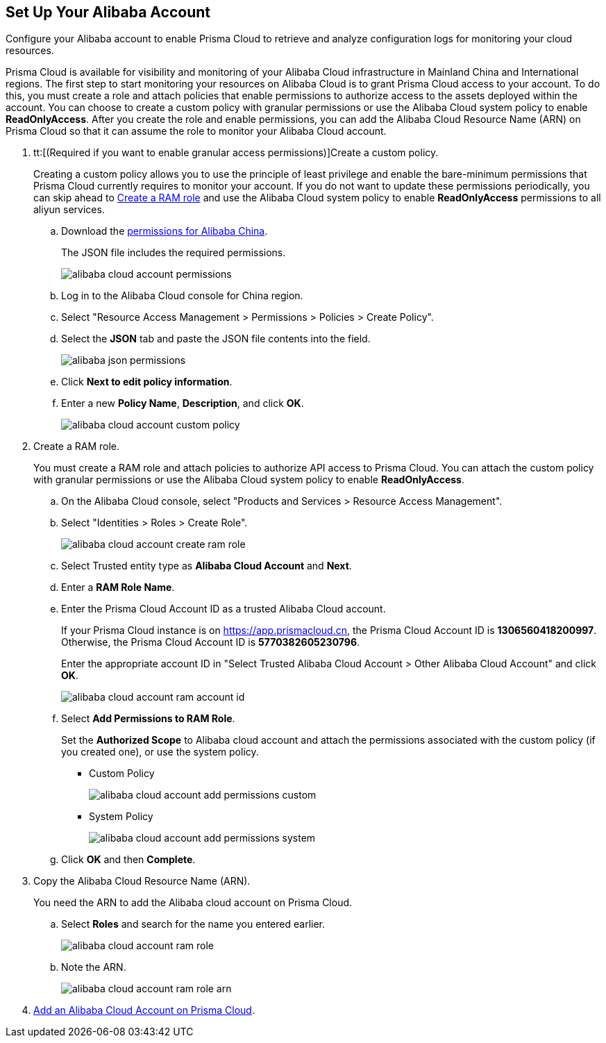 :topic_type: task
[.task]
[#idee726cec-b150-4834-b1f3-1c41e7ade8a8]
== Set Up Your Alibaba Account

Configure your Alibaba account to enable Prisma Cloud to retrieve and analyze configuration logs for monitoring your cloud resources.

Prisma Cloud is available for visibility and monitoring of your Alibaba Cloud infrastructure in Mainland China and International regions. The first step to start monitoring your resources on Alibaba Cloud is to grant Prisma Cloud access to your account. To do this, you must create a role and attach policies that enable permissions to authorize access to the assets deployed within the account. You can choose to create a custom policy with granular permissions or use the Alibaba Cloud system policy to enable *ReadOnlyAccess*. After you create the role and enable permissions, you can add the Alibaba Cloud Resource Name (ARN) on Prisma Cloud so that it can assume the role to monitor your Alibaba Cloud account.

[.procedure]
. tt:[(Required if you want to enable granular access permissions)]Create a custom policy.
+
Creating a custom policy allows you to use the principle of least privilege and enable the bare-minimum permissions that Prisma Cloud currently requires to monitor your account. If you do not want to update these permissions periodically, you can skip ahead to xref:#idee726cec-b150-4834-b1f3-1c41e7ade8a8/id2edd9ad0-0cc6-45db-92cc-25c14fc56ce0[Create a RAM role] and use the Alibaba Cloud system policy to enable *ReadOnlyAccess* permissions to all aliyun services.
+
.. Download the https://redlock-public.s3.amazonaws.com/alibaba_cloud/alibaba-ram-policy-readonly-document[permissions for Alibaba China].
+
The JSON file includes the required permissions.
+
image::alibaba-cloud-account-permissions.png[scale=30]

.. Log in to the Alibaba Cloud console for China region.

.. Select "Resource Access Management > Permissions > Policies > Create Policy".

.. Select the *JSON* tab and paste the JSON file contents into the field.
+
image::alibaba-json-permissions.png[scale=40]

.. Click *Next to edit policy information*.

.. Enter a new *Policy Name*, *Description*, and click *OK*.
+
image::alibaba-cloud-account-custom-policy.png[]

. [[id2edd9ad0-0cc6-45db-92cc-25c14fc56ce0]]Create a RAM role.
+
You must create a RAM role and attach policies to authorize API access to Prisma Cloud. You can attach the custom policy with granular permissions or use the Alibaba Cloud system policy to enable *ReadOnlyAccess*.
+
.. On the Alibaba Cloud console, select "Products and Services > Resource Access Management".

.. Select "Identities > Roles > Create Role".
+
image::alibaba-cloud-account-create-ram-role.png[scale=40]

.. Select Trusted entity type as *Alibaba Cloud Account* and *Next*.

.. Enter a *RAM Role Name*.

.. Enter the Prisma Cloud Account ID as a trusted Alibaba Cloud account.
+
If your Prisma Cloud instance is on https://app.prismacloud.cn, the Prisma Cloud Account ID is *1306560418200997*. Otherwise, the Prisma Cloud Account ID is *5770382605230796*.
+
Enter the appropriate account ID in "Select Trusted Alibaba Cloud Account > Other Alibaba Cloud Account" and click *OK*.
+
image::alibaba-cloud-account-ram-account-id.png[scale=40]

.. Select *Add Permissions to RAM Role*.
+
Set the *Authorized Scope* to Alibaba cloud account and attach the permissions associated with the custom policy (if you created one), or use the system policy.
+
*** Custom Policy
+
image::alibaba-cloud-account-add-permissions-custom.png[scale=40]

*** System Policy
+
image::alibaba-cloud-account-add-permissions-system.png[scale=40]

.. Click *OK* and then *Complete*.

. Copy the Alibaba Cloud Resource Name (ARN).
+
You need the ARN to add the Alibaba cloud account on Prisma Cloud.
+
.. Select *Roles* and search for the name you entered earlier.
+
image::alibaba-cloud-account-ram-role.png[scale=40]

.. Note the ARN.
+
image::alibaba-cloud-account-ram-role-arn.png[scale=40]

. xref:add-alibaba-cloud-account-to-prisma-cloud.adoc#id41bb9b8b-8f8e-4822-9874-6537a06fb07c[Add an Alibaba Cloud Account on Prisma Cloud].



